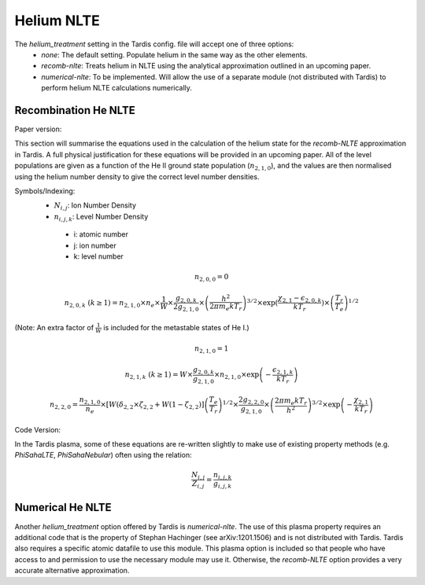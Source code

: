 Helium NLTE
============

The `helium_treatment` setting in the Tardis config. file will accept one of three options:
 * `none`: The default setting. Populate helium in the same way as the other elements.
 * `recomb-nlte`: Treats helium in NLTE using the analytical approximation outlined in an upcoming paper. 
 * `numerical-nlte`: To be implemented. Will allow the use of a separate module (not distributed with Tardis) to perform helium NLTE calculations numerically.

Recombination He NLTE
----------------------

Paper version:

This section will summarise the equations used in the calculation of the helium state for the `recomb-NLTE` approximation in Tardis. A full physical justification for these equations will be provided in an upcoming paper. All of the level populations are given as a function of the He II ground state population (:math:`n_{2,1,0}`), and the values are then normalised using the helium number density to give the correct level number densities.

Symbols/Indexing:
 * :math:`N_{i,j}`: Ion Number Density
 * :math:`n_{i,j,k}`: Level Number Density

  * i: atomic number
  * j: ion number
  * k: level number

.. math::
    n_{2,0,0} = 0

.. math::
    n_{2,0,k}~(k\geq1) = n_{2,1,0}\times n_{e}\times\frac{1}{W}\times\frac{g_{2,0,k}}{2g_{2,1,0}}\times\left(\frac{h^{2}}{2\pi m_{e}kT_{r}}\right)^{3/2}\times\exp{\left(\frac{\chi_{2,1}-\epsilon_{2,0,k}}{kT_{r}}}\right)\times\left(\frac{T_{r}}{T_{e}}\right)^{1/2}

(Note: An extra factor of :math:`\frac{1}{W}` is included for the metastable states of He I.)

.. math::
    n_{2,1,0} = 1

.. math::
    n_{2,1,k}~(k\geq1) = W\times\frac{g_{2,0,k}}{g_{2,1,0}}\times n_{2,1,0}\times\exp{\left(-\frac{\epsilon_{2,1,k}}{kT_{r}}\right)}

.. math::
    n_{2,2,0} = \frac{n_{2,1,0}}{n_{e}}\times[W(\delta_{2,2}\times\zeta_{2,2}+W(1-\zeta_{2,2})]\left(\frac{T_{e}}{T_{r}}\right)^{1/2}\times\frac{2g_{2,2,0}}{g_{2,1,0}}\times\left(\frac{2\pi m_{e}kT_{r}}{h^{2}}\right)^{3/2}\times\exp{\left(-\frac{\chi_{2,1}}{kT_{r}}\right)}

Code Version:

In the Tardis plasma, some of these equations are re-written slightly to make use of existing property methods (e.g. `PhiSahaLTE`, `PhiSahaNebular`) often using the relation:

.. math::
    \frac{N_{i,j}}{Z_{i,j}} = \frac{n_{i,j,k}}{g_{i,j,k}}

Numerical He NLTE
------------------

Another `helium_treatment` option offered by Tardis is `numerical-nlte`. The use of this plasma property requires an additional code that is the property of Stephan Hachinger (see arXiv:1201.1506) and is not distributed with Tardis. Tardis also requires a specific atomic datafile to use this module. This plasma option is included so that people who have access to and permission to use the necessary module may use it. Otherwise, the `recomb-NLTE` option provides a very accurate alternative approximation. 





